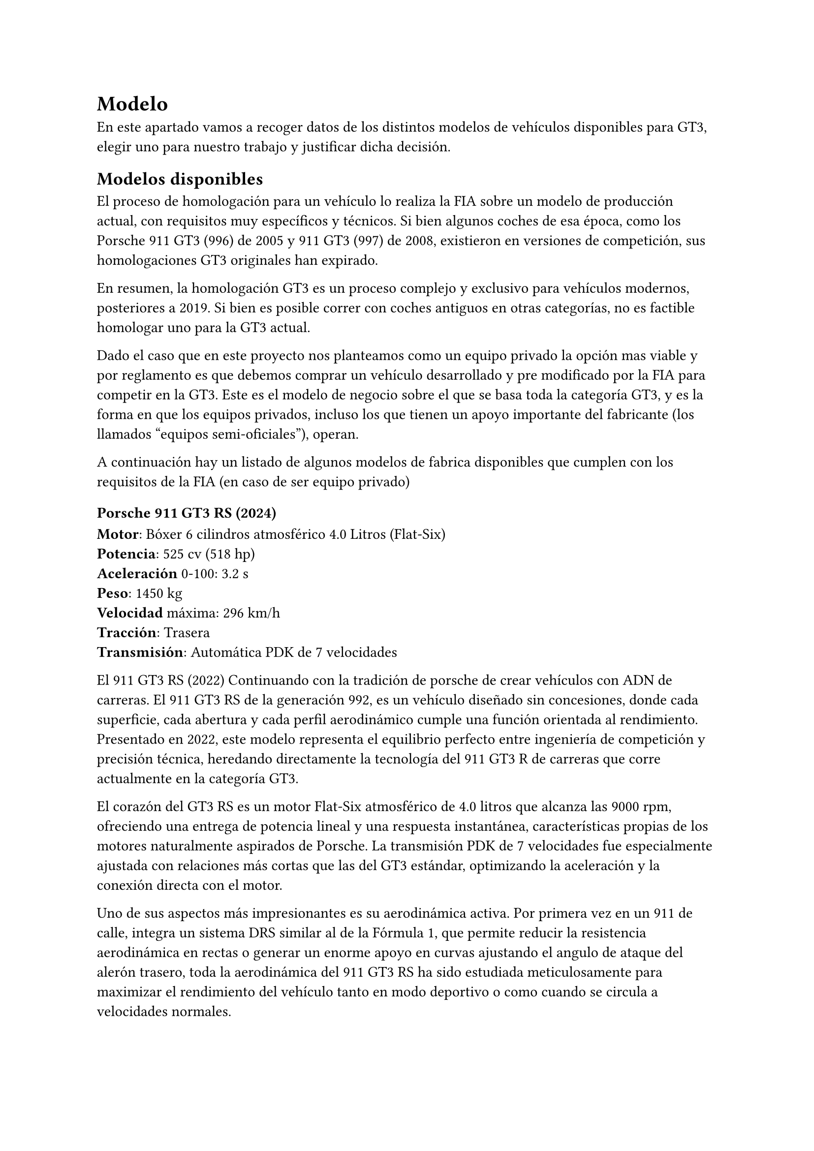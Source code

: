 // corrector diccionario. (des)Activar en icono rueda-dentada spellcheck
#set text(lang: "es") // ver https://typst.app/docs/reference/text/text/#parameters-lang
#set text(region: "..") // https://typst.app/docs/reference/text/text/#parameters-region

= Modelo 
En este apartado vamos a recoger datos de los distintos modelos de vehículos disponibles para GT3, elegir uno para nuestro trabajo y justificar dicha decisión.

== Modelos disponibles
El proceso de homologación para un vehículo lo realiza la FIA sobre un modelo de producción actual, con requisitos muy específicos y técnicos. 
Si bien algunos coches de esa época, como los Porsche 911 GT3 (996) de 2005 y 911 GT3 (997) de 2008, existieron en versiones de competición, sus homologaciones GT3 originales han expirado.

En resumen, la homologación GT3 es un proceso complejo y exclusivo para vehículos modernos, posteriores a 2019. Si bien es posible correr con coches antiguos en otras categorías, no es factible homologar uno para la GT3 actual.

Dado el caso que en este proyecto nos planteamos como un equipo privado la opción mas viable y por reglamento es que debemos comprar un vehículo desarrollado y pre modificado por la FIA para competir en la GT3. Este es el modelo de negocio sobre el que se basa toda la categoría GT3, y es la forma en que los equipos privados, incluso los que tienen un apoyo importante del fabricante (los llamados "equipos semi-oficiales"), operan.

A continuación hay un listado de algunos modelos de fabrica disponibles que cumplen con los requisitos de la FIA (en caso de ser equipo privado) 

=== Porsche 911 GT3 RS (2024) 
*Motor*: Bóxer 6 cilindros atmosférico 4.0 Litros (Flat-Six) \
*Potencia*: 525 cv (518 hp)\
*Aceleración* 0-100: 3.2 s\
*Peso*: 1450 kg\
*Velocidad* máxima: 296 km/h\
*Tracción*: Trasera\
*Transmisión*: Automática PDK de 7 velocidades\

El 911 GT3 RS (2022) Continuando con la tradición de porsche de crear vehículos con ADN de carreras. El 911 GT3 RS de la generación 992, es un vehículo diseñado sin concesiones, donde cada superficie, cada abertura y cada perfil aerodinámico cumple una función orientada al rendimiento. Presentado en 2022, este modelo representa el equilibrio perfecto entre ingeniería de competición y precisión técnica, heredando directamente la tecnología del 911 GT3 R de carreras que corre actualmente en la categoría GT3.

El corazón del GT3 RS es un motor Flat-Six atmosférico de 4.0 litros que alcanza las 9000 rpm, ofreciendo una entrega de potencia lineal y una respuesta instantánea, características propias de los motores naturalmente aspirados de Porsche. La transmisión PDK de 7 velocidades fue especialmente ajustada con relaciones más cortas que las del GT3 estándar, optimizando la aceleración y la conexión directa con el motor.

Uno de sus aspectos más impresionantes es su aerodinámica activa. Por primera vez en un 911 de calle, integra un sistema DRS similar al de la Fórmula 1, que permite reducir la resistencia aerodinámica en rectas o generar un enorme apoyo en curvas ajustando el angulo de ataque del alerón trasero, toda la aerodinámica del 911 GT3 RS ha sido estudiada meticulosamente para maximizar el rendimiento del vehículo tanto en modo deportivo o como cuando se circula a velocidades normales.

Desde que se lanzo el primer 911 GT3 RS en el 2003 de la generación 996, Porsche ha usado esta plataforma como una base ya hecha para la creación de los modelos de competición hasta la actualidad en la GT3

=== Mclaren 720s (2025)
*Motor*: V8 4.0 Litros Twin-Turbo (M840T)\
*Potencia*: 720 cv\
*Aceleración*: 0-100: 2.9 s\
*Peso*: 1419 kg\
*Velocidad máxima*: 341 km/h\
*Tracción*: Trasera (RWD)\
*Transmisión*: Automática de doble embrague SSG de 7 velocidades\


El McLaren 720S, presentado en 2017, es el sucesor del 650S y el 600LT, es un superdeportivo diseñado con un enfoque absoluto en la eficiencia aerodinámica, la ligereza estructural y el rendimiento puro. Su nombre hace referencia directa a su potencia en caballos (720 cv).

El chasis está construido sobre la plataforma Monocage II, un monocasco de fibra de carbono ultraligero que integra el habitáculo, el techo y los pilares A en una sola pieza, ofreciendo una rigidez excepcional y un peso mínimo. Este enfoque permite que el 720S tenga una relación potencia/peso sobresaliente, siendo uno de los superdeportivos más equilibrados de su categoría.

Su motor V8 biturbo de 4.0 litros, montado en posición central-longitudinal, ofrece una aceleración brutal y una respuesta inmediata. El sistema de turbocompresores de baja inercia permite una entrega de potencia progresiva y continua hasta las 8500 rpm.

El sistema de suspensión Proactive Chassis Control II sustituye las barras estabilizadoras tradicionales por una red hidráulica de amortiguadores interconectados, lo que le otorga un comportamiento dinámico excepcional tanto en pista como en carretera. Este sistema ajusta en tiempo real la compresión y el rebote de cada rueda para maximizar el agarre y la estabilidad.

En cuanto a diseño, el 720S rompe esquemas con una carrocería inspirada en la forma de una lágrima, optimizada para canalizar el aire de forma eficiente. Los faros delanteros, con sus conductos de refrigeración integrados, no solo sirven un propósito estético, sino también funcional.

El interior combina un diseño minimalista con materiales de alta calidad, enfocándose en la visibilidad y el control del conductor. El cuadro de instrumentos digital se pliega hacia abajo en modo “Track”, mostrando únicamente la información esencial para conducción deportiva.

Actualmente Mclaren corre con este vehículo en la GT3 bajo el nombre de "Mclaren 720s GT3 EVO", ya que el fabricante uso esta plataforma del vehículo como una base para su versión de carreras. Se crearon mas de 300 unidades que es el mínimo que pide la Federación Internacional de Automovilismo (FIA)

Anteriormente se llamaba Mclaren 720s GT3, pero al pasar los años el fabricante realizo modificaciones aerodinámicas, suspensión, frenos, chasis, y también debido a que la normativa de la FIA al pasar los años cambia, paso a tener en su nombre "EVO" esto debido a los cambios que se le han realizado para seguir con el reglamento.

=== Ford Mustang Dark Horse (2023)
*Motor*: V8 5.0 Litros Atmosférico\
*Potencia*: 500 cv\
*Aceleración 0-100*: 4.1 s\
*Peso*: 1760 kg\
*Velocidad máxima*: 270 km/h (limitada)\
*Tracción*: Trasera\
*Transmisión*: Manual Tremec de 6 velocidades o Automática de 10 velocidades\


El Mustang Dark Horse representa la versión más radical y enfocada al rendimiento de la séptima generación del Ford Mustang (S650). Es el primer Mustang de producción en más de 20 años en estrenar un nuevo nombre dentro de la gama, y está diseñado como un puente entre los modelos de calle y los de competición, integrando ingeniería directamente derivada de los programas GT3 y GT4 de Ford Performance.

Su motor V8 ha revisado, con pistones forjados, bielas reforzadas del Mustang Shelby GT500 y un sistema de admisión rediseñado para aumentar el flujo de aire y la durabilidad en uso intensivo en pista. Entrega 500 caballos de potencia a altas revoluciones, con una respuesta lineal y un sonido característico de los motores de aspiración natural.

La versión manual incorpora la robusta caja Tremec TR-3160, heredada del Mustang Mach 1, que ofrece un cambio corto, preciso y directo, reforzando el enfoque purista del modelo. También está disponible una transmisión automática de 10 velocidades con levas al volante, optimizada para tiempos de vuelta consistentes. 

Ford Performance (el equipo de carreras), utiliza este coche ya que como se ha mencionado, el dark horse es un puente entre un vehículo de calle y uno de competición, por lo que para correr en la GT3 ford creo más de 300 unidades de este ejemplar a la cual llamo "dark horse" y también para la GT3 se uso como base, a la cual llamo "Ford Mustang GTD"

=== Ferrari 296 GTB (2021) 
*Motor*: V6 3.0 Litros Twin-Turbo + Motor Eléctrico (Híbrido Enchufable PHEV)\
*Potencia combinada*: 830 cv\
*Aceleración 0-100*: 2.9 s\
*Peso*: 1470 kg\
*Velocidad máxima*: 330 km/h\
*Tracción*: Trasera (RWD)\
*Transmisión*: Automática de doble embrague (DCT) de 8 velocidades\


El Ferrari 296 GTB, presentado en 2021, representa un cambio histórico en la filosofía de Maranello, es el primer Ferrari de producción con un motor V6 híbrido, combinando tradición e innovación. Su nombre proviene de la suma de su cilindrada (2.9 litros) y su número de cilindros (6), seguido de las siglas GTB (Gran Turismo Berlinetta), un guiño a los deportivos antiguos de la marca.

Su sistema de propulsión combina un motor V6 biturbo de con un motor eléctrico axial ubicado entre el motor y la transmisión. Juntos desarrollan en conjunto un total 830 caballos de potencia total, con una respuesta inmediata y una entrega de par instantánea gracias al sistema MGU-K derivado de la Fórmula 1. El resultado es una aceleración brutal, sin pérdida de sensaciones, y una capacidad de rodar hasta 25 km en modo totalmente eléctrico (eDrive).

El equipo de Maranello corre en la GT3 con este vehículo, y en el WEC corre en dos categorías, en Hypercar con el Ferrari 499P, y en la categoría LMGT3 (que son los GT3 pero re-homologados para correr en las carreras del WEC) con el Ferrari 296 GT3 EVO, bajo el nombre de Ferrari AF Corse.

=== Lamborghini Huracan EVO (2019)
*Motor*: V10 5.2 Litros Atmosférico (DOHC, 40 válvulas)\
*Potencia*: 640 cv\
*Aceleración 0-100*: 2.9 s\
*Peso*: 1422 kg\
*Velocidad máxima*: 325 km/h\
*Tracción*: Total (AWD) o Trasera (RWD)\
*Transmisión*: Automática de doble embrague (LDF) de 7 velocidades\


Se presento en el 2019 como una evolución en cuanto a tecnología, aerodinámica y rendimiento en comparación del Lamborghini Huracán original lanzado en el 2015, integrando toda la experiencia de la marca del mundo de la competición y versiones especiales del vehículo.

Su motor V10 de 5,2 litros lo usa otro modelo del grupo volskwagen, como el Audi R8, aunque este motor para el Huracan EVO fue puesta a punto por Lamborghini para una entrega de mas potencia, aceleración y velocidad. 

Uno de los mayores avances del EVO es su sistema de control dinámico inteligente, el LDVI (Lamborghini Dinamica Veicolo Integrata), una unidad central que analiza y predice las acciones del conductor en tiempo real. Este sistema coordina el funcionamiento del sistema de tracción total, la dirección trasera activa, la vectorización de par, la suspensión adaptativa y el ESP ofreciendo un comportamiento anticipativo y menos reactivo.

El vehículo cuenta con modos de conducción llamados, Strada, Sport y corsa, estos modos permiten adaptar las características del coche de acuerdo al modo que se seleccione.

En la competición Lamborghini corre tanto en la GT3 como en el WEC, con su Lamborghini SC63 en la categoría Hypercar, y en la GT3 con el Lamborghini Huracan GT3 EVO. 

=== Lexus RC F (2022)
*Motor*: V8 5.0 Litros Atmosférico \
*Potencia*: 477 cv \
*Aceleración 0-100*: 4.3 s \
*Peso*: 1765 kg \
*Velocidad máxima*: 270 km/h (limitada) \
*Tracción*: Trasera (RWD) \
*Transmisión*: Automática de 8 velocidades SDS (Sports Direct Shift) \

El Lexus RC F es el principal representante de la la división F Performance de Lexus, la linea de modelos de alto rendimiento basada en la experiencia en el mundo de la competición de la marca japonesa. 

Su primera aparición frente al público fue en el 2014 y actualmente se sigue fabricando este modelo con algunas mejoras adicionales 

Su caja de cambios Sport Direct Shift de 8 velocidades utiliza embragues multidisco y un sistema que la marca implemento en el vehículo que ajusta los cambios según la aceleración lateral, el frenado y la posición del acelerador. En modo Manual, permite un control total mediante levas ubicadas en el volante, con cambios de marcha casi instantáneos.

El chasis del Lexus RC F se desarrollo en el circuito de Fuji International Speedway en Japón, y en el circuito Nürburgring en Alemania utilizando una estructura combinada de acero de alta resistencia, aluminio y fibra de carbono (en versiones Carbon Package). La suspensión es de doble horquilla en en el eje delantero y multibrazo en el eje trasero, ajustada de tal manera que se busca equilibrar confort y precisión.

En el año 2020 La marca japonesa presento el Lexus RC F Track Edition, una versión mas ligera y enfocada a pista a diferencia del RC F estándar, con componentes de fibra de carbono, frenos brembo, suspensión mejorada, y aerodinámica derivada de su versión de competición el Lexus RC F GT3 el vehículo que representa a Lexus en las carreras y campeonatos internacionales. 

Como curiosidad respecto a la marca, Toyota no corre directamente en la categoría GT3, sin embargo, Toyota anteriormente años atrás presento un concepto GT3 del Toyota GR supra A90, llamada "Toyota Supra GT3 Concept" fue un prototipo hecho por la marca que jamas vio la luz. La marca Toyota usa la marca lexus para gestionar y vender modelos de lujo, modelos deportivos de alto rendimiento e incluso ser un equipo de carreras oficial. Se puede decir que Toyota.

Actualmente la marca corre en la categoria GT con el Lexus RC F GT3, y ademas de correr para esta categoría compite en otras como la Super GT desde el 2014. 

=== Aston martin V12 Vantage (2025)
*Motor*: V8 4.0 Litros Twin-Turbo (AMG M177) \
*Potencia*: 665 cv (656 hp) \
*Aceleración 0-100*: 3.4 s \
*Peso*: 1620 kg \
*Velocidad máxima*: 325 km/h
*Tracción*: Trasera (RWD) \
*Transmisión*: Automática ZF de 8 velocidades \

Este modelo es la nueva generación de la gama Vantage de Aston Martin, es un rediseño total respecto a su generación anterior, con más potencia, mas tecnología, y una estetica mucho mas musculosa sin perder la esencia que define un deportivo británico como lo es Aston Martin. 

Su motor fue suministrado por AMG pero preparado por los ingenieros de la marca británica, Gracias a un rediseño completo del sistema de admisión, nuevos turbos, y un sistema operativo propio, este motor alcanza los 665 caballos, convirtiéndose en el Vantage más potente de la marca.

La transmisión automática de 8 marchas, montada en posición trasera, ofrece cambios rápidos y precisos, mejorando la distribución de peso y la conexión entre motor y eje trasero. El sistema Launch Control y el diferencial electrónico trabajan en conjunto al control de tracción dinámico para ofrecer una adherencia en las ruedas más óptima y máxima aceleración en cualquier superficie.

Actualmente la marca compite en la GT3 con este modelo en el equipo Aston martin racing team (AMR Team). 

=== BMW M4 G80 (2022)
*Motor*: 6 cilindros en línea 3.0 Litros \
*Potencia*: 510 cv \
*Aceleración 0-100*: 3.9 s \
*Peso*: 1725 kg \
*Velocidad máxima*: 290 km/h  \
*Tracción*: Trasera (RWD) o Total (xDrive M AWD) \
*Transmisión*: Automática M Steptronic de 8 velocidades

La potencia se entrega de manera progresiva y controlada gracias al sistema M TwinPower Turbo, mientras el sonido del escape variable M ofrece un carácter distintivo que va de un tono grave en modo _Comfort_ a un rugido metálico en modo Sport Plus.

El BMW M4 G80 combina ingeniería alemana de precisión con una experiencia de conducción visceral.

Actualmente el M4 G80 corre para el equipo BMW Motorsport en campeonatos internacionales, como GT3 y hypercar.

=== Mercedes AMG GT Black Series (2020)
*Motor*: V8 4.0 Litros Twin-Turbo  \
*Potencia*: 730 cv (720 h \
*Aceleración 0-100*: 3.2 s \
*Peso*: 1520 kg \
*Velocidad máxima*: 325 km/h \
*Transmisión*: Automática AMG Speedshift DCT de 7 velocidades \

Se presentado en 2020, representa el pináculo del rendimiento dentro de la gama AMG. Es el modelo más extremo, potente y enfocado a circuito que Mercedes-Benz ha fabricado con motor delantero. Su nombre “Black Series” identifica a los AMG más puristas, diseñados sin concesiones, donde la prioridad absoluta es la velocidad y la precisión.

En 2020, este modelo marcó un hito al convertirse en el auto de producción más rápido del Nürburgring Nordschleife, con un tiempo de 6:43.6, demostrando su capacidad real más allá de los números.

Este modelo es derivado de la version de
competición de la GT3. 

=== Audi R8 (2021) 
*Motor*: V10 5.2 Litros FSI \
*Potencia*: 620 cv (612 hp) \
*Aceleración 0-100 km/h*: 3.1 s \
*Peso*: 1,595 kg \
*Velocidad máxima*: 331 km/h \
*Tracción*: Integral (quattro) \
*Transmisión*: Automática S tronic de 7 velocidades \

El Audi R8 V10 Performance, uno de los iconos de la marca de los cuatro aros, representa la combinación perfecta entre tecnología de competición y uso cotidiano. Este superdeportivo ofrece una experiencia de conducción refinada, con un enfoque en la precisión, estabilidad y rendimiento extremo, manteniendo la versatilidad para carretera abierta.

Bajo el capó se encuentra el motor V10 atmosférico de 5.2 litros FSI, heredado directamente de la experiencia de Audi en la competición de GT y Le Mans. Este propulsor genera 620 caballos y 580 Nm de par que va hacia las cuatro ruedas ofreciendo una aceleración lineal y un sonido característico, rugiente y envolvente, que recuerda a los autos de pista de Audi.


=== Otros.
En el caso de que seamos un equipo OFICIAL, debemos seleccionar una marca y modelo sin repetir los modelos ya existentes que ya compiten en la GT3, es decir, no podemos ser de otro equipo y usar el mismo vehículo del equipo rival.
// No entiendo este párrafo.!!!!
// G: Pues que básicamente si nosotros 5 nos consideramos como equipo privado tenemos que usar ya modelos (coches) ya homologados por la FIA, en el caso de que nos consideremos como un equipo "oficial" ya para este caso es que entramos a la categoria como un equipo nuevo y un fabricante (fabricante que podemos elegir) y para este caso en el que seamos equipo oficial debemos usar modelos que son y pueden ser aprobados por la FIA. En pocas palabras estuve investigando y la fia no admite modelos antiguos porque su homologación ya ha expirado. si o si debemos usar modelos de producción actuales. Y tambien que no podemos repetir marca y modelo porque no tendria sentido ser de un equipo diferente y correr con un coche de la misma marca o modelo de otro equipo, por eso en la GT3 hay varios fabricantes.!!!, en resumen si nosotros entramos como equipo oficial podemos entrar a la GT3 con el coche que queramos pero este coche debe cumplir los requisitos para la homologación.

los siguientes vehículos (marca y modelo) que son pasables para homologar en la GT3 son:
- Subaru BRZ (2025).
- Alpine A110s (2023).  
- Noble M500 (2022)
- Polestar 1 (2020). 
- Nissan Z (2023).
- Jaguar F type R (2020).
- Maserati Gran Turismo S (2023).
- TVR Griffith (2020). 
- Lotus emira (2024).
- Maserati MC20 (2022). 
- Zenvo TSR-S (2020).
- Bentley Continental (2022).
- KTM X-BOW GT-XR (2023). 
- Arash f8 (2025). Sigue en producción desde 2014 hasta el año actual. 
- Dallara Stradale (2020) - Sigue en producción desde 2017 hasta el año actual. Dallara es un fabricado para.coches de competición como la indy car, Formula E, etc. no obstante este modelo es sinilar al KTM GT2 Xbow, pero para calle 
- Spyker C8 Preliator (2019) 
- Touring Superleggera Veloce12 (2024) Basado en el Ferrari 550 Maranello. 
- Zagato 8C DoppiaCoda (2024) Zagato ha rediseñado y modernizo el alfa romeo 8c. 

== Decisión.
tras analizar los distintos modelos hemos concluido en utilizar el Porche 911.
La principal razón es que es un modelo clásico en la GT3 con mucha documentación disponible. Esto nos ayuda a tener éxito en nuestro proyecto aprovechando las experiencias de otros.
Es un modelo que ademas tienes una amplia disponibilidad de piezas.
Su motor compacto y centro de gravedad bajo garantiza buena estabilidad en el paso por curva. 

== Adquisición 
286.000€ del modelo básico sin ningún extra.
centro Porshe Murcia Ctra. de Madrid km384 30100 Espinardo (Murcia).

Los neumáticos deben ser del proveedor oficial de GT3, es decir de Michelin. El modelo depende de las condiciones del clima y se dividen en versiones "Pilot Sport":
- full wet para lluvia.
- blando usados para la clasificación
- medio para tandas media de carrera.
- duro para tandas largas.
// temperaturas superiores a ºC
El vehículo no lleva aire acondicionado. 




